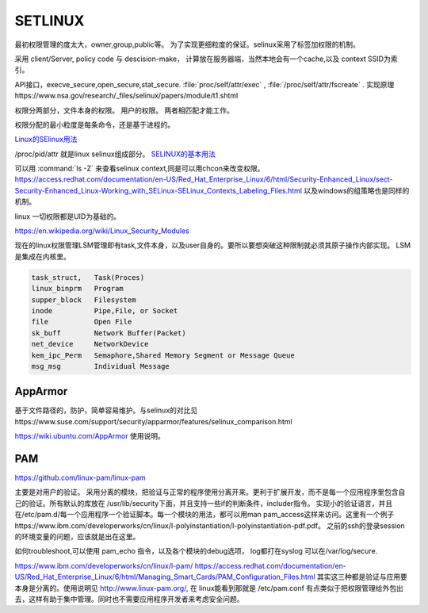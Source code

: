 *********
SETLINUX
*********

最初权限管理的度太大，owner,group,public等。 
为了实现更细粒度的保证。selinux采用了标签加权限的机制。


采用 client/Server, policy code 与 descision-make， 计算放在服务器端，当然本地会有一个cache,以及 context SSID为索引。 

API接口，execve_secure,open_secure,stat_secure.
:file:`proc/self/attr/exec` , :file:`/proc/self/attr/fscreate` .
实现原理https://www.nsa.gov/research/_files/selinux/papers/module/t1.shtml

权限分两部分，文件本身的权限。 用户的权限。
两者相匹配才能工作。

权限分配的最小粒度是每条命令，还是基于进程的。


`Linux的SElinux用法 <http://jingyan.baidu.com/article/af9f5a2d24123f43140a453a.html>`_ 

/proc/pid/attr 就是linux selinux组成部分。
`SELINUX的基本用法 <http://blog.sina.com.cn/s/blog_8930178b0100z65u.html>`_

可以用 :command:`ls -Z` 来查看selinux context,同是可以用chcon来改变权限。
https://access.redhat.com/documentation/en-US/Red_Hat_Enterprise_Linux/6/html/Security-Enhanced_Linux/sect-Security-Enhanced_Linux-Working_with_SELinux-SELinux_Contexts_Labeling_Files.html
以及windows的组策略也是同样的机制。

linux 一切权限都是UID为基础的。

https://en.wikipedia.org/wiki/Linux_Security_Modules


现在的linux权限管理LSM管理即有task,文件本身，以及user自身的。要所以要想突破这种限制就必须其原子操作内部实现。
LSM 是集成在内核里。

.. code-block:: python

   task_struct,   Task(Proces)
   linux_binprm   Program
   supper_block   Filesystem
   inode          Pipe,File, or Socket
   file           Open File
   sk_buff        Network Buffer(Packet)
   net_device     NetworkDevice
   kem_ipc_Perm   Semaphore,Shared Memory Segment or Message Queue
   msg_msg        Individual Message


AppArmor
========

基于文件路径的，防护，简单容易维护。与selinux的对比见https://www.suse.com/support/security/apparmor/features/selinux_comparison.html

https://wiki.ubuntu.com/AppArmor 使用说明。


PAM
===

https://github.com/linux-pam/linux-pam

主要是对用户的验证。 采用分离的模块，把验证与正常的程序使用分离开来。更利于扩展开发，而不是每一个应用程序里包含自己的验证。所有默认的库放在 /usr/lib/security下面，并且支持一些if的判断条件，includer指令。 实现小的验证语言，并且在/etc/pam.d/每一个应用程序一个验证脚本。每一个模块的用法，都可以用man pam_access这样来访问。这里有一个例子https://www.ibm.com/developerworks/cn/linux/l-polyinstantiation/l-polyinstantiation-pdf.pdf。 之前的ssh的登录session的环境变量的问题，应该就是出在这里。

如何troubleshoot,可以使用 pam_echo 指令，以及各个模块的debug选项， log都打在syslog 可以在/var/log/secure. 

https://www.ibm.com/developerworks/cn/linux/l-pam/
https://access.redhat.com/documentation/en-US/Red_Hat_Enterprise_Linux/6/html/Managing_Smart_Cards/PAM_Configuration_Files.html
其实这三种都是验证与应用要本身是分离的。使用说明见 http://www.linux-pam.org/, 在 linux能看到那就是 /etc/pam.conf 有点类似于把权限管理给外包出去，这样有助于集中管理。同时也不需要应用程序开发者来考虑安全问题。


